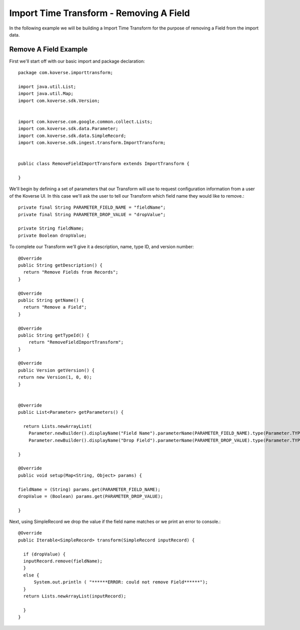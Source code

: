 .. _remove_field_itt:

Import Time Transform - Removing A Field
=========================================

In the following example we will be building a Import Time Transform for the purpose of removing a Field from the import data.

Remove A Field Example
---------------------------


First we'll start off with our basic import and package declaration::

  package com.koverse.importtransform;

  import java.util.List;
  import java.util.Map;
  import com.koverse.sdk.Version;


  import com.koverse.com.google.common.collect.Lists;
  import com.koverse.sdk.data.Parameter;
  import com.koverse.sdk.data.SimpleRecord;
  import com.koverse.sdk.ingest.transform.ImportTransform;


  public class RemoveFieldImportTransform extends ImportTransform {

  }

We'll begin by defining a set of parameters that our Transform will use to request configuration information from a user of the Koverse UI.
In this case we'll ask the user to tell our Transform which field name they would like to remove.::

  private final String PARAMETER_FIELD_NAME = "fieldName";
  private final String PARAMETER_DROP_VALUE = "dropValue";

  private String fieldName;
  private Boolean dropValue;


To complete our Transform we'll give it a description, name, type ID, and version number::

  @Override
  public String getDescription() {
    return "Remove Fields from Records";
  }

  @Override
  public String getName() {
    return "Remove a Field";
  }

  @Override
  public String getTypeId() {
      return "RemoveFieldImportTransform";
  }

  @Override
  public Version getVersion() {
  return new Version(1, 0, 0);
  }


  @Override
  public List<Parameter> getParameters() {

    return Lists.newArrayList(
      Parameter.newBuilder().displayName("Field Name").parameterName(PARAMETER_FIELD_NAME).type(Parameter.TYPE_STRING).required(true).build(),
      Parameter.newBuilder().displayName("Drop Field").parameterName(PARAMETER_DROP_VALUE).type(Parameter.TYPE_BOOLEAN).required(true).build());

  }

  @Override
  public void setup(Map<String, Object> params) {

  fieldName = (String) params.get(PARAMETER_FIELD_NAME);
  dropValue = (Boolean) params.get(PARAMETER_DROP_VALUE);

  }


Next, using SimpleRecord we drop the value if the field name matches or we print an error to console.::

  @Override
  public Iterable<SimpleRecord> transform(SimpleRecord inputRecord) {

    if (dropValue) {
    inputRecord.remove(fieldName);
    }
    else {
        System.out.println ( "******ERROR: could not remove Field******");
    }
    return Lists.newArrayList(inputRecord);

    }
  }
